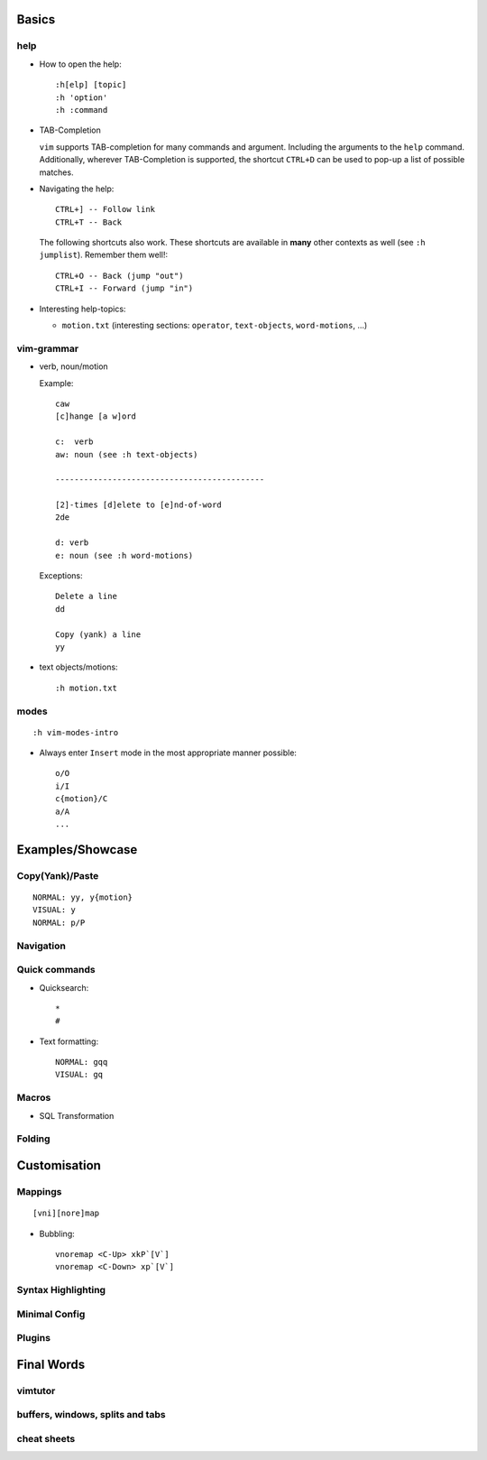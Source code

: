 Basics
======

help
----

* How to open the help::

    :h[elp] [topic]
    :h 'option'
    :h :command

* TAB-Completion

  ``vim`` supports TAB-completion for many commands and argument. Including the
  arguments to the ``help`` command. Additionally, wherever TAB-Completion is
  supported, the shortcut ``CTRL+D`` can be used to pop-up a list of possible
  matches.

* Navigating the help::

    CTRL+] -- Follow link
    CTRL+T -- Back

  The following shortcuts also work. These shortcuts are available in **many**
  other contexts as well (see ``:h jumplist``). Remember them well!::

    CTRL+O -- Back (jump "out")
    CTRL+I -- Forward (jump "in")

* Interesting help-topics:

  * ``motion.txt`` (interesting sections: ``operator``, ``text-objects``,
    ``word-motions``, ...)

vim-grammar
-----------

* verb, noun/motion

  Example::

     caw
     [c]hange [a w]ord

     c:  verb
     aw: noun (see :h text-objects)

     --------------------------------------------

     [2]-times [d]elete to [e]nd-of-word
     2de

     d: verb
     e: noun (see :h word-motions)

  Exceptions::

     Delete a line
     dd

     Copy (yank) a line
     yy

* text objects/motions::

    :h motion.txt

modes
-----

::

    :h vim-modes-intro

* Always enter ``Insert`` mode in the most appropriate manner possible::

    o/O
    i/I
    c{motion}/C
    a/A
    ...

Examples/Showcase
=================

Copy(Yank)/Paste
----------------

::

    NORMAL: yy, y{motion}
    VISUAL: y
    NORMAL: p/P

Navigation
----------


Quick commands
--------------

* Quicksearch::

    *
    #

* Text formatting::

    NORMAL: gqq
    VISUAL: gq

Macros
------

* SQL Transformation

Folding
-------


Customisation
=============

Mappings
--------

::

    [vni][nore]map

* Bubbling::

    vnoremap <C-Up> xkP`[V`]
    vnoremap <C-Down> xp`[V`]

Syntax Highlighting
-------------------

Minimal Config
--------------

Plugins
-------

Final Words
===========

vimtutor
--------

buffers, windows, splits and tabs
---------------------------------

cheat sheets
------------

